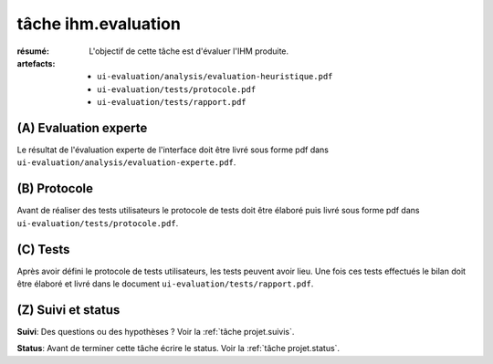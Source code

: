 ..  _`tâche ihm.evaluation`:

tâche ihm.evaluation
====================

:résumé: L'objectif de cette tâche est d'évaluer l'IHM produite.

:artefacts:
    * ``ui-evaluation/analysis/evaluation-heuristique.pdf``
    * ``ui-evaluation/tests/protocole.pdf``
    * ``ui-evaluation/tests/rapport.pdf``

(A) Evaluation experte
--------------------------

Le résultat de l'évaluation experte de l'interface doit être livré
sous forme pdf dans ``ui-evaluation/analysis/evaluation-experte.pdf``.

(B) Protocole
-------------

Avant de réaliser des tests utilisateurs le protocole de tests doit
être élaboré puis livré sous forme pdf dans
``ui-evaluation/tests/protocole.pdf``.

(C) Tests
---------

Après avoir défini le protocole de tests utilisateurs, les tests
peuvent avoir lieu. Une fois ces tests effectués le bilan doit être
élaboré et livré dans le document ``ui-evaluation/tests/rapport.pdf``.

(Z) Suivi et status
-------------------

**Suivi**: Des questions ou des hypothèses ? Voir la
:ref:`tâche projet.suivis`.

**Status**: Avant de terminer cette tâche écrire le status. Voir la
:ref:`tâche projet.status`.